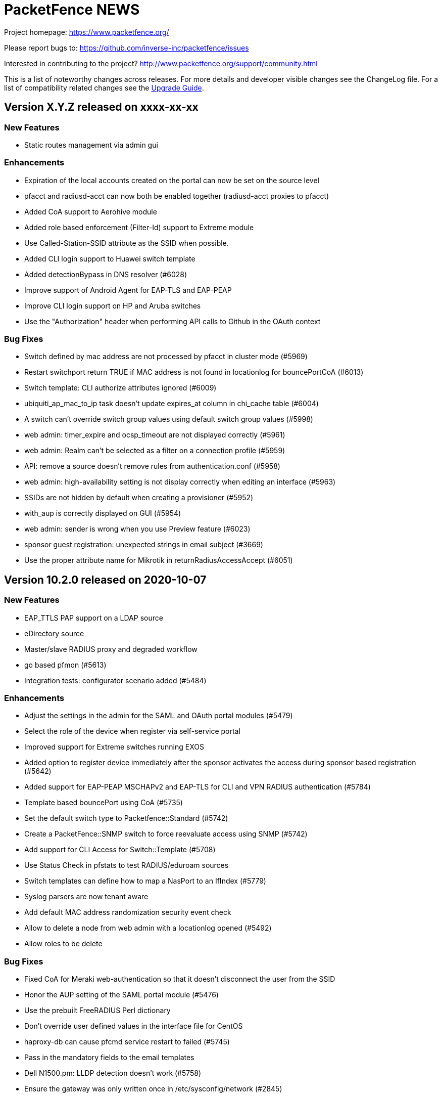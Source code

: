 = PacketFence NEWS
:encoding: UTF-8
:lang: en
:doctype: book

////

    This file is part of the PacketFence project.

    See PacketFence_Network_Devices_Configuration_Guide-docinfo.xml for 
    authors, copyright and license information.

////


Project homepage: https://www.packetfence.org/

Please report bugs to: https://github.com/inverse-inc/packetfence/issues

Interested in contributing to the project? http://www.packetfence.org/support/community.html

This is a list of noteworthy changes across releases.
For more details and developer visible changes see the ChangeLog file.
For a list of compatibility related changes see the <<PacketFence_Upgrade_Guide.asciidoc#,Upgrade Guide>>.

== Version X.Y.Z released on xxxx-xx-xx

=== New Features

* Static routes management via admin gui

=== Enhancements

* Expiration of the local accounts created on the portal can now be set on the source level
* pfacct and radiusd-acct can now both be enabled together (radiusd-acct proxies to pfacct)
* Added CoA support to Aerohive module
* Added role based enforcement (Filter-Id) support to Extreme module
* Use Called-Station-SSID attribute as the SSID when possible.
* Added CLI login support to Huawei switch template
* Added detectionBypass in DNS resolver (#6028)
* Improve support of Android Agent for EAP-TLS and EAP-PEAP
* Improve CLI login support on HP and Aruba switches
* Use the "Authorization" header when performing API calls to Github in the OAuth context

=== Bug Fixes

* Switch defined by mac address are not processed by pfacct in cluster mode (#5969)
* Restart switchport return TRUE if MAC address is not found in locationlog for bouncePortCoA (#6013)
* Switch template: CLI authorize attributes ignored (#6009)
* ubiquiti_ap_mac_to_ip task doesn't update expires_at column in chi_cache table (#6004)
* A switch can't override switch group values using default switch group values (#5998)
* web admin: timer_expire and ocsp_timeout are not displayed correctly (#5961)
* web admin: Realm can't be selected as a filter on a connection profile (#5959)
* API: remove a source doesn't remove rules from authentication.conf (#5958)
* web admin: high-availability setting is not display correctly when editing an interface (#5963)
* SSIDs are not hidden by default when creating a provisioner (#5952)
* with_aup is correctly displayed on GUI (#5954)
* web admin: sender is wrong when you use Preview feature (#6023)
* sponsor guest registration: unexpected strings in email subject (#3669)
* Use the proper attribute name for Mikrotik in returnRadiusAccessAccept (#6051)

== Version 10.2.0 released on 2020-10-07

=== New Features

* EAP_TTLS PAP support on a LDAP source
* eDirectory source
* Master/slave RADIUS proxy and degraded workflow
* go based pfmon (#5613)
* Integration tests: configurator scenario added (#5484)

=== Enhancements

* Adjust the settings in the admin for the SAML and OAuth portal modules (#5479)
* Select the role of the device when register via self-service portal
* Improved support for Extreme switches running EXOS
* Added option to register device immediately after the sponsor activates the access during sponsor based registration (#5642)
* Added support for EAP-PEAP MSCHAPv2 and EAP-TLS for CLI and VPN RADIUS authentication (#5784)
* Template based bouncePort using CoA (#5735)
* Set the default switch type to Packetfence::Standard (#5742)
* Create a PacketFence::SNMP switch to force reevaluate access using SNMP (#5742)
* Add support for CLI Access for Switch::Template (#5708)
* Use Status Check in pfstats to test RADIUS/eduroam sources
* Switch templates can define how to map a NasPort to an IfIndex (#5779)
* Syslog parsers are now tenant aware
* Add default MAC address randomization security event check
* Allow to delete a node from web admin with a locationlog opened (#5492)
* Allow roles to be delete

=== Bug Fixes

* Fixed CoA for Meraki web-authentication so that it doesn't disconnect the user from the SSID
* Honor the AUP setting of the SAML portal module (#5476)
* Use the prebuilt FreeRADIUS Perl dictionary
* Don't override user defined values in the interface file for CentOS
* haproxy-db can cause pfcmd service restart to failed (#5745)
* Pass in the mandatory fields to the email templates
* Dell N1500.pm: LLDP detection doesn't work (#5758)
* Ensure the gateway was only written once in /etc/sysconfig/network (#2845)
* Remove the ip address of a server in the dhcp reply when the server has been disabled (#5677)
* Allow to set multiples ca certificates
* Listen to all interfaces for RADIUS accounting (#5821)
* Searching by 'Source Switch Identifier' for a switch range doesn't work (#5792)
* Validity of the local accounts created on the portal is tied to the access duration of the user.

== Version 10.1.0 released on 2020-06-17

=== New Features

* Live log viewer from admin interface
* Fully tenant-aware admin interface
* Support for MS-CHAP authentication for CLI/VPN access
* New pfcertmanager service that generates certificate files from configuration

=== Enhancements

* EAP configuration template - add a way to define multiples EAP profiles in FreeRADIUS
* New action for AD/LDAP sources to set role when user is not found
* Provide an advanced LDAP condition to allow custom LDAP queries
* The captive portal can now feed HTTP client hints to the Fingerbank collector
* Added ability to enable/disable a network anomaly detection policy (#5403)
* Return the portal IP if the QNAME matches one of the portal FQDN for registered devices using inline enforcement
* Individual source rules can be disabled
* Support for Dell N1500 starting from 6.6.0.10
* CoA support for Ubiquiti Unifi AP
* Added a way to define the Unifi AP by IP or IP range
* Use the value of an LDAP attribute as a role
* Added the return of the LDAP/RADIUS attributes to use them in RADIUS filter
* The /api/v1/radius_attributes endpoint is now searchable
* Proxy the captive portal detection URL when the device is registered
* Choose which EAP profile to use based on the realm
* LDAP's basedn can be defined in the authentication sources rules
* New hooks for the RADIUS filter engine in eduroam virtual server
* Redefined "restart" in the service manager to allow "PartOf" in systemd scripts
* Set role from source authentication rule option (needs #5459)
* Flatten the RADIUS request for the authentication sources (attributes like radius_request.User-Name)
* RADIUS request attributes / username are part of the common attributes
* Support of multiples LDAP servers in FreeRADIUS ldap_packetfence configuration file
* Copy outer User-Name attribute in PacketFence-Outer-User attribute to be able to use it in the authentication rules
* Copy the LDAP-UserDN attribute in PacketFence-UserDN attribute to be able to use it in the authentication rules
* Added a way to extend the LDAP filter for searchattributes configuration
* Documentation for EAP profile selection
* Documentation for regex realm
* Documentation for new action/condition in LDAP authentication
* Moved the VLAN filters example as default disabled VLAN filter
* Use PUT for node reevaluate_access to fix issue with admin_role actions mapping
* OpenID pid mapping is now configurable
* Can map OpenID attributes to a person attributes
* Allow to create authentication rules based on OpenID attributes

=== Bug Fixes

* Fixes Fortinet Fortigate returnAuthorizeVPN function (#5409)
* Barracuda NG firewall SSO SSH fails (#4828)
* Impossible to set multiple access level in administration rule (#5440)
* Fixed pf-maint.pl when its running behind a proxy (#3425 )
* Fix vendor attributes not being sent from Switch Template (#5453)
* Fixed issue authorizing a user in web-auth on Unifi when the node has its date set to '0000-00-00 00:00:00'

== Version 10.0.0 released on 2020-04-16

=== New Features

* Added support for network anomaly detection through Fingerbank
* New, fully integrated PacketFence PKI service
* New service (`pfacct`) to track bandwidth usage using RADIUS accounting and NetFlow traffic (inline setups only)
* New service for automatic clustering issue resolution
* New GUI for all filtering engines and switch templates
* New API and Vue.js based step-by-step configurator
* Added VMware Airwatch support

=== Enhancements

* Added support to run integration tests using Cumulus Linux and libvirt
* Added the ability to autoregister and assign a role to a device authorized in a provisioner
* Added the ability to control whether or not a provisioner should be enforcing (i.e. ensuring all devices matching it are authorized with it)
* Added the ability to sync the PID of devices authorized in a provisioner (only for Airwatch and JAMF)
* Add single sign-on support for Cisco ISE-PIC
* Support for MySQL as DHCP pool backend and provide active/active DHCP support
* Support Aruba switches using Aruba OS 16.10
* Added a new Meru controller module that supports RADIUS RFC3576 (RADIUS Disconnect)
* CLI login to Juniper switches
* Allow to configure VOIP RADIUS attributes in switch templates
* All configuration files have a copyright without year to avoid useless rpmnew or dpkg-dist files each yearly upgrade
* Improved Unifi deauthentication using HTTP
* Set TTL to 5 seconds when the host match with a captive portal detection host
* Enable tracking configuration service by default
* Better captive portal detection for Samsung devices
* Faster captive portal detection for Apple devices
* Routes are now managed by the keepalived service
* Parking security event can now be triggered without limitation
* Added a way to change the SQL table used by pfconfig
* Showing the configurator is now configurable (#5121)
* Node deletion in consistent between the the API and pf::node::node_delete (#5088)
* Allow VLAN number greater than 1023 for floating devices
* Improved captive-portal health checks in monit (#5185)
* Added RADIUS disconnect for wired port on Aruba AP (#5016)
* Switch templates can now use SNMP up/down to perform access reevaluation (#5197)
* HAProxy now serves the admin gui, httpd.admin disabled by default
* Reports are now tenant-aware
* Security events can be triggered when running node maintenance task (#4948)
* Added parameter to prevent external portal requests from updating the ip4log (#5336)
* Added new WMI examples

=== Bug Fixes

* Fixed logic to move MAC address to another port (Avaya)
* Fix serialization of the switch when calling ReAssignVlan/desAssociate
* Prevent double restart when setting the port admin status of an EX2300 Juniper switch
* Sponsor field is missing on sponsored users when using forced sponsor (#5171)
* Some DHCP info triggers use outdated Fingerbank data (#5106)
* Issue with the timezone in the admin not being honored on the system (#5205)
* Issue with Chrome not showing the portal on self signed certificates (#5233)
* Issue with RADIUS CLI access and ldap authentication source where the cache is enabled (#5018)
* Distribute pfsnmp trap jobs between queues based off switch id (#5004)
* Deleting a portal profile doesn't cleanup its templates (#793)
* pfacct doesn't report metrics to dashboard (#5267)

== Version 9.3.0 released on 2020-01-13

=== New Features

* Only have a single active locationlog entry in the locationlog

=== Enhancements

* Don't try to do firewall SSO if the service is disabled
* Massively improved web admin performance

=== Bug Fixes

* Fix `pfstats` for LDAPS and StartTLS
* Allow to run any script from a security event without a modification of sudoers file
* Fix machine auth failed on eduroam virtual server
* Fix allow external RADIUS accounting from eduroam server (they use it to detect if a server is alive)
* Fix eduroam load-balancing issue on local realm
* Adjust backup-and-maintenance.sh for locationlog_history table (#5076)

== Version 9.2.0 released on 2019-11-26

=== New Features

* Allow to force the access duration when using device registration
* Migrate to go mod for Golang binaries (#4832 and #4841)
* Ready-to-use Docker images for PacketFence builds (#4841)
* Added audit log for API and new admin interface
* Added configuration based switch modules
* Support for remote layer 3 clusters in read-only mode
* Internal security event to trigger on managed network only or production network only

=== Enhancements

* Network visualization now supports custom sorting, min/max graph sizing, variable real-time network live-view, and infinite depth of switch-group inheritance.
* Speedup the dal generation (#4824)
* Enhance Juniper EX2300 to allow a port bounce to be done via RADIUS CoA

=== Bug Fixes

* fixes #4737 (SNMP trap stuck in the queue)
* MySQL schema upgrade statements should be re-runnable. (#4892)
* Return the authentication sources where the default realm has been associated if the realm used by the connection contain a realm that is not defined in the configuration.

== Version 9.1.0 released on 2019-09-17

=== New Features

* Network visualization
* Microsoft Intune and ServiceNow support
* Family Zone, LightSpeedRocket and SmoothWall firewall SSO support
* New way to forward Eduroam local realm to a specific RADIUS server
* New DNS auditing log module

=== Enhancements

* Adjust Fingerbank device class lookup ordering for added precision of the device class
* Track configuration changes in local git repository
* Randomize KeyBalanced to randomize the load-balancing in FreeRADIUS Proxy.
* Support for SentinelOne's new API version (v2.0)
* Firewall SSO is now performed centrally on the management node of a cluster
* Added DHCP pool algorithm (random/oldest IP)
* Improved support for Juniper switches running Junos 15 and above
* Allow to configure the API token timeout
* Moved vlan_pool_technique configuration parameter to the connection profile
* Added the RADIUS' targeted IP address in the RADIUS audit log (help in cluster mode)
* pfperl-api port number changed to 22224
* Autoreg for mac-auth with an authorize source
* Parking portal has been moved in the haproxy and httpd.dispatcher services and deprecates the dedicated httpd.parking service
* Inline access to the documentation from the Web admin interface

=== Bug Fixes

* pfstats queries /api/v1/dhcp/stats are taking a lot of time (#4096)
* Duplicate reservations in the DHCP pool caused by a big registration/inline network and pfstats call
* LinkedIn social login integration due to deprecated API calls from LinkedIn
* Fixed the logic of "Use the RADIUS username instead of the TLS certificate common name when performing machine authentication"

== Version 9.0.1 released on 2019-05-24

=== Enhancements

* Improved display of RADIUS audit log from RADIUS tab (#4473)
* Add '-copy' to the ID when cloning a configuration resource (#4468)
* Better visual distinction when the database is in read-only mode (#4464)
* Domain join is prompted after creating a domain (#4544)
* Added current hostname to help page

=== Bug Fixes

* Fixed Aruba Instant access switch module compilation error
* Fixed violations to security events upgrade script to use the .rpmsave file during the upgrade
* Fixed user visualization when the username contains a '/' or '\' (#4531 and #4570)
* Fixed missing 'Signing' tab in mobileconfig provisioner configuration section (#4533)
* Fixed missing 'Compliance' tab in OPSWAT provisioner configuration section
* Fixed issue when defining multiple DNS servers in inline
* Fixed issue where not all security events are visible when triggering a security event on a node (#4550)
* Fixed issue with multi-cluster configuration generation
* Fixed issue with WMI scan engine rules failing to be saved (#4559)

== Version 9.0.0 released on 2019-05-15

=== New Features

* New web interface based on Vue.js and Bootstrap 4
* Let's Encrypt SSL certificates support for captive portal and RADIUS
* Cisco ASA VPN support with the captive portal
* Fortinet VPN support
* DHCP Filter to reply custom attributes in the OFFER and/or ACK (deprecate old DHCP Filter)
* Add 802.1X and CoA support for Fortinet FortiSwitch
* Add module to support PICOS white box switches
* Support for Aerohive access point with switch port
* Support for Aruba Instant Access switch module
* Debian 9 (Stretch) support

=== Enhancements

* Now including timeout when authorizing a web-auth user on an Ubiquiti UniFi controller
* Now providing defaults for the Apache filters
* Allow to configure the RADIUS attributes and their lookup order for extracting the username
* conf/stats.conf has a default file now
* VoIP configuration parameter in node_cleanup task to bypass VoIP devices
* Adding/removing passthroughs doesn't require to restart pfdns anymore (#3127)
* Added support for RADIUS disconnect on Ruckus SmartZone
* Disable Microsoft Active Directory join operating system check option
* Disable DNS lookup in MariaDB configuration
* Enable performance_schema if needed
* Display local account in the captive portal during registration if applicable (#3615)
* Exception for portal detecion URL in pfdns
* Added support for Ruckus roles
* sms_carrier 'id' column is now auto-increment (#1270/PR#3684)
* Better logging for haproxy-portal that allows to identify missing passthroughs
* Allow to skip management node in portal load-balancing when running in a cluster
* DHCP and DNS services can be enabled on a specific interface
* VoIP support for Dell switches

=== Bug Fixes

* Fixed the systemd logic in pfdhcp
* Fixed winbindd respawning extremely fast when failing to start
* Fixed winbindd processes not being killed on latest version of Samba
* Allow disabling processing of IPv6 packets in the pfdhcplistener
* fixed untainted variable (#3920)
* fixed on-registration scanning (#3963)
* Set the realm in the RADIUS request when doing machine authentication
* Keep connections to the unified API alive
* Fixed the documentation and the form for the Juniper SRX firewall

== Version 8.3.0 released on 2019-01-09

=== New Features

* Added support for Juniper EX2300 (JUNOS 18.2) switches
* Clickatell authentication source support
* Added a random algorithm for VLAN pooling
* Added the ability to reserve IP addresses in pfdhcp
* Added a way to trigger a violation when device profiling detects a change in the device class
* New SSL Inspection portal module
* RADIUS proxy integration from web admin interface
* RADIUS filtering support for pre_proxy/post_proxy/preacct/accounting/authorize phases
* Updated the Windows provisioning agent to the new Golang based version

=== Enhancements

* Redis now only listens on localhost (#3729)
* Deprecate usage of roaring bitmap for the DHCP IP pool (#3779)
* Email and SponsorEmail sources can have banned and allowed email domains (#3807)
* Improved startup time of pfdhcp
* Removed OPSWAT Metadefender Cloud support
* Chose password hashing algorithm when creating a local user from a source
* Define the length of the password to generate when creating a local user from a source
* New "dummy" source just to compute the rules

=== Bug Fixes

* Logs permissions and configuration for Debian (#3780)
* Fixed missing cache directory for NTLM auth cache (#3788)
* Fixed working directory of NTLM auth cache sync script (#3777)
* Handled multiple LDAP hosts properly in NTLM auth cache (#3776)
* Issue with the DHCP server that gives sometimes a duplicate IP address
* Adjusted CentOS and RHEL dependencies
* Fixed MAC filtered lookups that were cached in pfdns (#3785)
* Fixed the OpenVAS integration to work with OpenVAS Manager 7.0 (OpenVAS 9)
* Fixed encoding of files created in the administration interface (force them to UTF-8)

== Version 8.2.1 released on 2018-12-05

=== Enhancements

* Allow for SMS PIN codes to be reused (#3436)

=== Bug Fixes

* Adjusted ports for Active Directory passthroughs (#3769)
* Improved performance of nodes tab in the admin interface (#3721)
* Fixed Google Project Fi missing from the official schema
* Various fixes for broken NTLM cache job
* Fixed issues with realms after a restart of pfconfig (#3797)
* Fixed issue with pfdhcp leaking file descriptors
* Fixed issue with captive portal requesting an artifact from the SAML server
* Fixed duplicate IP addresses given by pfdhcp
* Added new expected parameter for the redirect URL when performing web-auth with a Cisco WLC
* Fixed SEPM provisioner token refresh

== Version 8.2.0 released on 2018-11-07

=== New Features

* Added support for clusters with servers located in multiple layer 3 networks (PR #3656)
* Permit incoming Eduroam TLRS RADIUS requests (PR #3399)
* pfconfig is tenant aware (PR #3385)
* Realm are tenant scoped (PR #3385)
* Added Mojo web authentication support (PR #3604)
* New authentication source Password of the Day (PR #3285)
* Added SMTP test function in Alerting (PR #3642)
* Juniper SRX Firewall SSO module (PR #2842)

=== Enhancements

* Now support CoA on Meraki switches
* jsonrpc requests send the current tenant_id (#3271)
* Take the tenant id in consideration in the queue (#3269)
* Performed various improvements to the maintenance script (PR #3445)
* Increased maximum node bandwidth balance from 4 GB to 18.4467441 XB (exabytes) (#3477) (PR #3493)
* Improve connection profile's advanced filter
* Use MySQL as backend for pfdhcp options (deprecates etcd) (PR #3484)
* Reorder iptables rules (PR #3463)
* Better error handling for pfdetect.conf (PR #3607)
* HAProxy stats files are now located in var/run/ with explicit filenames (PR #3645)
* pfdns now uses the PacketFence standard Golang logging library (PR #3638)
* Added VOIP and Downloadable ACLs support to Aruba 5400 switch module (PR #3372)
* Switch filters can now be used to override the switch module that is instantiated during a RADIUS connection (PR #3583)
* WIRED_MAC_AUTH and Ethernet-NoEAP merged (#3069) (PR #3261)

=== Bug Fixes

* Backslash in usernames in Reports section is shown as "=5C" (#3508) (PR #3510)
* Multiple bug fixes to the pfdhcp service (PR #3571)
* Domain join log entries contain clear-text credentials (#3448)
* Fixed false positive dhcp rogue detection (PR #3514)
* Sponsor Email subject and body are i18n in the same language (#3670)
* pfstats hammers pfdhcp and the API frontend with requests (#3634)
* Can't download SAML metadata in the admin (#3720)

== Version 8.1.0 released on 2018-07-09

=== New Features

* Added support for dynamic PSK (Cisco IPSK) for the Cisco WLC and hostapd (PR #3244)
* Added Ubiquiti Unifi web authentication and 802.1X support
* Added support for Cambium AP module for 802.1X, MAC and web authentication (PR #3282)
* Change root portal module on failure/success
* Save already entered field on the portal (chain auth)
* Custom message for SMS registration
* Expire SMS pin code
* Define the length of the pin code
* Enable or disable sponsor authentication when he validates access (PR #2995) 
* Rewrite of the pfdetect service in Golang (PR #3260)
* Added support for OpenWRT/LEDE 17.01.4 (PR #3008)

=== Enhancements

* Allow connection profiles to be enabled/disabled (PR #3175)
* Add new portal module action that wraps the default actions a module would normally execute (fixes #3231)
* Improved startup time of PacketFence (PR #3213)
* Fix local/reject realm for eduroam in standalone configuration (PR #3264)
* Allow subsecond timeouts for LDAP connections
* Allow randomization of the search order for a list of LDAP servers
* IP exclusion is now possible in the DHCP server
* Allow max node per role when doing autoregistration
* Moved unregister on accounting stop parameter on the connection profile
* VLAN filters can be set to ${node_info.category} and it will return the current category of the device
* The database load-balancer now listens on the cluster management IP address
* Allow to update switches while importing them via CSV

=== Bug Fixes

* Netdata never ending restarts after a reboot (#3287)
* Systemd PID file causes issues when there is a stale PID file (#3291)
* Fixes when a LDAP authentication source contains multiple IP addresses (#3234)
* Added missing DHCP Statistics for routed networks on the dashboard (#3128)

== Version 8.0.1 released on 2018-05-09

=== Enhancements

* Update the computername (hostname) of a node using the Fingerbank Collector data
* Detect uplinks based on CDP flag instead of a string
* Put etcd in its own directory

=== Bug Fixes

* Fixed issue with device profiling not being performed when an endpoint connects for the first time
* Fixed missing timeout when performing RADIUS SSO (FortiGate, CheckPoint, WatchGuard)
* Fixed issue with API frontend when initially configuring the webservices username and password
* packetfence-haproxy-portal and packetfence-tc systemd service in a wrong target
* Custom routing with inline enforcement fails silently (#3215)
* Nessus 6 scanner
* haproxy-db only listens on IPv6 interface (Debian) (#3208)
* Fixed packetfence-local-auth
* Fixed DNS passthrough for normal domains (was considered as a wildcard)
* Winbind fails to start because of a permission issues on /var/run/samba/winbindd in the chroots
* Update from 7.4 to 8.0 audit log file not there (#3216)
* Fixed unreg on RADIUS accounting stop (#3220)
* Allow nodes without roles to be modified when restricting allowed role (#3217)
* Fixed speed issues with node search in the admin
* Fixed missing timeout for RADIUS sources tests in pfstats

== Version 8.0.0 released on 2018-04-26

=== New Features

* Replaced the ISC DHCP server with a new Golang-based DHCP server (PR #2911)
* Now supporting inline enforcement in active/active clusters (PR #2911)
* Replaced pfdns with a new Golang-based DNS server (PR #2911)
* Allow an inline network to be split by the roles in PacketFence allowing to put specific devices in a distinct broadcast network (PR #2911)
* DNS routing (PR #2911)
* Dashboard metrics are now based on Netdata (PR #2935)
* Traffic shaping support for inline enforcement (PR #2803)
* Added a configuration parameter to allow to unregister a device on an accounting stop (PR #2685)
* Added CLI support on Aruba 5400 switches (PR #2965)
* Username stripping (removing the realm) is now configurable via the realms instead of the sources
* PacketFence integration with JAMF API for Apple computers and mobile devices management (PR #2797)
* Added an HTTP JSON API

=== Enhancements

* Distribute pfdhcplistener tasks among cluster members (PR #2887) (#2858)
* Removed pfsetvlan
* Now allowing to use the RADIUS accounting cache when in cluster mode

=== Bug Fixes

* Guest Portal validate_phone_number check not work (#2783)
* A management user can override an account that was not created by him (#2883)

== Version 7.4.0 released on 2018-01-25

=== New Features

* New database access layer (DAL) for upcoming multi-tenancy support
* New portal module to permanently set roles (PR #2490)
* Added portal module for selecting a role for the device being registered on the portal (PR #2471)
* Added support for Allied Telesis GS950 switches (PR #1866)
* Added ability to update the firewall SSO on RADIUS accounting packets (PR #2662)
* Added a way to define a VLAN by role as a VLAN pool using a VLAN range (PR #2675)

=== Enhancements

* Added cloning capability in connection profiles (PR #2814) (#2809)
* Read and write timeouts for LDAP connections can now be set (#2613) (PR #2614)
* Keepalived can be configured to detect its peers via unicast instead of multicast (PR #2794)
* Suggest violation identifier when adding a new violation (#2804) (PR #2807)
* Create a priority queue
* Move ReAssignVlan and desAssociate API calls to the priority queue
* Added connection profile SSID filter suggestions based on all the previous SSIDs that have been seen in the locationlog (#2758) (PR #2771)
* Added a description to the switches in the nodes side navigation (#2791) (PR #2795)
* Improved configuration of the captive portal timer bar (via the captive_portal section of pf.conf) (#383) (PR #2762)
* (AD Powershell scripts) Enforce use of TLS in the powershell scripts which is required with the last versions of PacketFence (PR #2788)
* (AD Powershell scripts) Cycle through all the possible Active Directory usernames formats in PacketFence (PR #2788)
* Removed old authentication code sources (#2610)
* Added rule description in listing (#2619)
* Improved documentation (PR #2774) (#2773)
* Set a timeout for database queries for the admin to avoid long running queries slowing the system (#2630) (PR #2659)
* Documentation improvement about MySQL advanced parameters (#266)
* Enhanced localization support in violation module (PR #2759)
* Improved the haproxy HTTP process monitoring
* Improved cluster maintenance script to perform necessary system changes to have the node in maintenance

=== Bug Fixes

* Moved add and delete buttons to the left to avoid the being cutoff (#2678)
* Fixed "Admin: Multiple 'Device Type' options in Nodes tab" (#2789) (PR #2793)
* Configurator: when using a different database name, the fingerbank.conf MySQL section is not updated (#2665) (PR #2787) 
* rlm_perl modules are now using syslog instead writing directly to the file (PR #2609)
* Prevent a valid PID from being overwritten at the end of the portal registration if the new PID is default (#2825)
* Auth log is not set to completed after email registration (#2648) (PR #2649)
* Fixed redirects when previewing profiles that use OAuth source (#2882) (PR #2908)

== Version 7.3.0 released on 2017-09-25

=== New Features

* Added a RADIUS only mode to PacketFence.
* Add a cluster wide view of pfqueue statistics (#2195) (PR #2573)
* Added the possibility of importing switches from a CSV file. (PR #2480)

=== Enhancements

* The GUI will now display the VLAN in the locationlog view
* The timezone is now a selectable item to prevent invalid input
* Updated ACE text editor to version 1.2.8
* Search forms for nodes and users can now be reset (PR #2555)
* Configuration files can now be saved in readonly mode except violation, switches, role (#2464) (PR #2566)
* Extended descriptions are now supported in the custom reports
* Mail can now be sent using SSL and StartTLS (PR #2446)
* Self signed certificate errors for nessus 6 can now be ignored (PR #2568)
* Violations can now be triggered by nessus 6 scanner (PR #2568)
* The device registration page now supports connection profiles like any other portal
* The username sent in firewall SSO now supports a configurable format (PR #2499)
* PacketFence will now monitor TLS certificates expiration and alert if they are expired (PR #2444)
* LDAP source caching is now caching the rule match rather that the whole source match (PR #2560)
* The admin GUI startup time has been decreased (#2545)
* New and improved documentation for Debian clustering
* Show DHCP Option82 data in the node view (#2396)
* Custom reports columns representing a node or a user can now be configured to be clickable for details on the object in question (#PR 2508)
* New Fortigate 50E 802.1x support
* The computer authentication username can now be normalized when using EAP-TLS (PR #2414)
* Added a task count jitter to reduce the chance that pfqueue workers exit at the same time
* Experimental support for Content Security Policy (CSP) has been added, but is disabled by default (PR #2336)
* A violation can now redirect to a URL specified in a template (PR #2400)
* Changed the path of mariadb error log file (PR #2652)

=== Bug Fixes

* The syslog parser has moved from Compliance to Integration in the GUI (#2467)
* pfsso now logs in packetfence.log (#2553) (PR #2557)
* httpd.dispatcher now logs in httpd.dispatcher.log (PR #2557)
* Fixed incorrect inline sub type detection
* Fixed ipset update with the incorrect ip address 
* Fixed missing confirm prompt when restarting all services via the admin interface (#2365) (PR #2571)
* Fixed violation definition sync when removing a violation from the config
* Fixed incorrect Connection-Type when using EAP-TTLS (#2582)
* Fixed VOIP logic to reduce the chance of duplicate locationlog entries (#2527)
* Fixed SNMP connection issues on Extricom controllers
* Fixes segfaults when logging in the multithread environments (#2603)
* reuseDot1x: Changed the way authentication sources are matched with realms regarding a security concern(#2536)
* Trust the wsrep_ready flag of MariaDB Galera cluster for read only detection as putting the DB in read-only can result in occasional de-synchronization between members. (#2593) (PR #2594)
* Run the configreload as the pf user when done through pfcmd (PR #2510)
* Run the 6.0+ upgrade scripts as the pf user to prevent permissions issues after running them (PR #2509)
* Fixed incorrect NULL realm use when authenticating to the admin GUI (#2529)
* Enforced use of the system time instead of browser time when using preset time values (#2559)
* Logging into the status page when reuse dot1x is enabled is no longer broken (#2542) (PR #2598)

== Version 7.2.0 released on 2017-07-10

=== New Features

* Added support for authenticating users through OpenID Connect (PR #2394)
* Added passthroughs for devices in violation state (isolation network) (PR #2328)
* Added ability to report a device lost or stolen in self-service portal (PR #2337)
* Added ability to change a local account password in self-service portal (PR #2337)
* Improved overall user experience of self-service portal (PR #2337)

=== Enhancements

* Use the attributes returned by a radius use source as attributes to compute the rules (PR #2369)
* Most services now support systemd sd_notify notifications.
* The GUI will now only display readonly actions in readonly mode (PR #2384)
* Journald total file size is now capped at 1Gb (PR #2389)
* The GUI will now allow sources to be cloned (PR #2395)
* The GUI now visually splits Administration and Authentication rules when viewing sources (PR #2395)
* The GUI now has the ability to run "fixpermissions" from the web admin GUI (PR #2398)
* haproxy captive portal rate-limiting is now configurable (PR #2422)
* winbindd will now use the regular samba mechanisms to locate and select DCs (PR #2410)
* New pfcmd command pfcmd pfqueue clear_expired_counters to clear the expired task counters (PR #2433)
* Allow to disable the captive portal haproxy abuse access lists (#2418)

=== Bug Fixes

* Added a cleanup of the number in the SMS source (#1966)
* TLS certificates and keys will no longer be overwritten (#2366)
* Limit the amount of tasks a worker processes to avoid memory from growing
* Fixed a case where the REJECT role isn't honored in inline and some web-auth (#2383)
* Sponsor authentication CC address is now BCC to help preserve privacy (#2267)
* Use plain HTTP for network access detection page (#2393)
* Fixed an issue where DHCP broadcast were treated more than once in clustered mode (PR #2413) (#2408)
* Fixed incorrect user login remaining count display (#2450)
* Fixed a case where pfqueue counters show a count of 0 although queue is full (#2420)
* node_discovered is no longer triggered when node hasn't been created in DB (#2436)
* Detect date was not being populated when nodes were discovered via radius (#2424)
* Fixed leftover httpd processes when restarting (#2439)
* Mariadb binary logs files are now properly rotated (#2440)
* Fixed scss settings and colors being wiped on each upgrade (#2317)
* pfdns: catch all the dns traffic in the registration network (#2381)

== Version 7.1.0 released on 2017-06-01

=== New Features

 * Added support for web authentication (external captive-portal) on Ubiquiti Unifi Controller
 * New Firewall/SSO (JSON-RPC) for communicating with custom firewalls (PR #2320)
 * VoIP detection: LLDP lookup enhancement (#2227) (PR #2316)

=== Enhancements

 * Add a button to access status from device registration and the other way around(PR #2259)
 * Added the ability to specify multiple DNS server(s) for domain join configuration (PR #2223)
 * Allow to force a predefined sponsor during sponsor authentication (PR #2150)
 * Updated pfdns default filters (PR #2165)
 * Added brands icons to authentication source (i.e Twitter, PayPal etc ..) in the administration interface (PR #2287)
 * Allow pfqueue workers to perform work across multiple queues (PR #2260)
 * Added a way to set time and bandwidth balance in action rule (requires accounting to work) (PR #1936)
 * Don't display the mobileprovider field when doing SMS authentication with only one carrier enabled (PR #2322)
 * Added new reports in the administration interface (PR #2313)
 * Apache based services now support systemd sd_notify (PR #2351)

=== Bug Fixes

 * Dashboard metrics are now fetched over https (#2272)
 * Renamed Ubiquity to Ubiquiti (PR #2293)
 * Set up variable GOPATH correctly while setting up developer environment for go (PR #2319)
 * Fix too large scoping of authentication sources (#2338)
 * Prevent usage of a 'Null' source in the device registration page (#1784)
 * Fixes duplicate nodes displaying when there are multiple locationlog entries (#1848)
 * Fixed an issue with the Instagram OAuth2 source, where the scope has been modified on the API
 * Fixed and issue where the logging configuration was ignored for httpd.aaaa and httpd.webservices (#2350)
 * Displaying of roles for device registration is now working (#3226)

== Version 7.0.2 released on 2017-05-19

=== Bug Fixes

 * Fixed issue with ip4log cleanup job when rotation was enabled (#2358 and #2359)
 * Adjusted default ip4log retention to match what was in PacketFence version 7 and below
 * Make REJECT role have precedence over bypass role and VLAN
 * Make VLAN filters have precedence over bypass role and VLAN
 * Fix useless sessions being created in web-auth in the dispatcher (#2352)
 * Load liblasso during runtime in order to prevent a segfault of Apache on Debian 8.8 (#2342)
 * Fix syntax error in the guest_sponsor_preregistration email template
 * Fix previewing email templates in the admin

== Version 7.0.1 released on 2017-05-19

=== Bug Fixes

 * Fixed incorrect locationlog entry when performing RADIUS CoA (#2222)
 * Twilio: "To" phone number is being stripped of any "+" sign (#2296)
 * Fixed radiusd load-balancer failing to start in cluster with eduroam (#2303)
 * Fix authentication sources ordering issue for portal modules when using the administration interface (#2323)
 * Fix innobackup tmp directory when used with Galera cluster
 * Fix width of auth sources conditions fields (#2312)
 * Fixed admin login when only allowed to see auditing section
 * Fixed locationlog entries for VOIP devices when no voice VLAN is defined (#2314) 
 * Fixed authentication sources cache in connection profile (#2309) 
 * Fixed loose matching of host in haproxy dispatcher (#2299) 
 * Fixed lost MySQL handle errors in pfconfig
 * Handle sources activation host in haproxy dispatcher (#2266)
 * Fixed incorrect handling of unregistration year 
 * Fixed incorrect LDAP error when user not found
 * Fixed file cloning in connection profile
 * Fixed display of roles in admin GUI
 * Fixed unregistration date handling when it is over 2038 (#2269)
 * Fixed logging errors for undefined values
 * Fixed queues blocking when forking
 * Fixed pagination in GUI node search
 * Fixed OS type display in status page
 * Fixed URL for connection profile preview

== Version 7.0.0 released on 2017-04-19

=== New Features

 * Added provisioning support for SentinelOne (PR#1294)
 * Added MariaDB Galera cluster support (PR#2002/PR#2023/PR#2039/PR#2040/PR#2041/PR#2043/PR#2044/PR#2070/PR#2076/PR#2079/PR#2080/PR#2082/PR#2090)
 * All services are now handled by systemd (PR#2010)
 * IPv6 network stack in PacketFence (PR#2024)
 * New Golang-based HTTP dispatcher (#1301/PR#2029/PR#2067)
 * New Golang-based pfsso service to handle the firewall SSO requests (#1144/PR#2037/PR#2062)
 * Revamped the Web administration interface (PR#2108)

=== Enhancements

 * SNMP traps are now handled in pfqueue (PR#1656)
 * Added the ability to grant CLI write access for Extreme Networks switches (PR#1699)
 * Added a distributed cache for the accounting information to safely disable the SQL accounting records in active/active clusters (PR#1715)
 * Reduced the number of ipset calls when adding ports for Active Directory (PR#1886)
 * pfmon tasks have their own configuration file (PR#1918)
 * new command "pfcmd pfmon" - for running pfmon tasks via pfcmd (PR#1918)
 * CentOS repositories (packetfence and packetfence-devel) packages are now signed (PR#1946)
 * Added way to unregister devices that were inactive for a certain amount of time (maintenance.node_unreg_window) (PR#1948)
 * Added a new last_seen column to nodes table to track their last activity (Authentication, HTTP portal, DHCP) (PR#1948)
 * Delete nodes based on the new last_seen column instead of looking at the last DHCP packet (PR#1948)
 * iplog: Floored lease time for "tolerance" (#1965/PR#1968)
 * Can now restart the switchport where a node is connected from the administration interface (PR#2006)
 * Added interface description to location entries (PR#2007)
 * New pffilter filtering engine (PR#2032)
 * Ability to manage multiple "active" endpoints behind a single switchport (PR#2034)
 * pfdhcplistner now runs as a master-worker style service (PR#2036)
 * Added a winbindd wrapper for the PacketFence managed winbindd processes (#2065/PR#2038/PR#2069)
 * Added a caddy middleware for rate limiting the concurrent connections (PR#2055)
 * Updated the Ruckus SmartZone module to use the most recent webauth technique available (PR#2059/PR#2088)
 * Added vsys support for PaloAlto firewall SSO modules (PR#2061)
 * Portal Profile has been renamed to Connection Profile (PR#2066)
 * Moved common flows / process of DHCP processors in base class (PR#2086)
 * Removed PacketFence-Authorization-Status attribute from the RADIUS replies to prevent RADIUS replies from being discarded due to an unknown attribute (#2085/PR#2087)
 * Added option to fetch users one by one in the NTLM cache instead of all together (PR#2093)
 * New parallel testing infrastructure (PR#2094)
 * Roles are now stored in a configuration file for easier backup and management (PR#2097)
 * Tightened up HAproxy's SSL termination security (#893/#410/#411/#412)
 * Tightened up Apache's encryption security by requiring TLS v1.2 support only and restricted cipher suites (#893/#410/#411/#412)
 * Clickjacking attack prevention enforcement for recent browsers (PR#2111)
 * Cross-site scripting (XSS) filtering is now requested from your browser (PR#2114)
 * Dell N2000 series support (#675/PR#2115)
 * All logging is now done through syslog (PR#2124)
 * IP forwarding is now activated by default per PacketFence package installation (#2145/PR#2146/PR#2148/PR#2149)
 * Added more fine grain stats for the captive portal (#1962/PR#2173)
 * Many documentation improvements (PR#2136/PR#2214)

=== Bug Fixes

 * Fixed addition of an UDP SRV record port as a TCP port (PR#1886)
 * Restored pf::api compatibility to Sourcefire module (#2048/PR#2019)
 * Avoid opening a double entry with wrong accounting values (PR#2113)
 * Added the ability to "format" the CN when using PKI (#2116/PR#2119)
 * pfdhcplistener doesn't work on a monitor interface (#1377)
 * pfqueue stats: Outstanding Task Counters isn't accurate (#1726)
 * pfdhcplistener: Segfaulting when keepalived transitions quickly from backup/master/backup (#1737)
 * pfdhcplistener takes a minute to die (#1791)
 * captive-portal: i18n labels for dynamic fields (#1911)

== Version 6.5.1 released on 2017-02-24

=== Bug Fixes

 * Fix incorrect node cleanup job handling.
 * Fix multiple firewall SSO not working when cached updates were enabled.
 * Removed usage of pf_memoize which could create a race condition when adding a node.
 * Fix incorrect locationlog informations because of a null role.
 * Fixed syntax error in generated Suricata rules
 * Fixed the Portal preview through the admin
 * Fixed issue extracting the SSID from the switch HP::Controller_MSM710

== Version 6.5.0 released on 2016-01-30

=== New Features

 * Twilio support as authentication source (PR#1951)
 * New Redis driven cache for NTLM (Active Directory) 802.1X authentications (PR#1885)
 * New Firewall SSO for WatchGuard (PR#1851)
 * Syslog based SSO support for Palo Alto firewalls (PR#1859)
 * Ubiquiti EdgeSwitch support (PR#1816)
 * New syslog receiver to update the iplog from Infoblox and ISC DHCP syslog lines (PR#1868)
 * Can now specify specific ports for passthroughs (#1078/PR#1926)

=== Enhancements

 * Added a RADIUS filter scope for VoIP devices (PR#1807)
 * Ability to customize the OU in which the machine account will be created (#1927)
 * Added new routes service to manage static routes (PR#1891)
 * Added an authentication source that prompts for the password of a predefined user (PR#1810)
 * Added Aruba webauth documentation (PR#1949)
 * Eduroam authentication sources can now match rule (PR#1940)
 * Maintenance patching can now use git in order to ignore files that shouldn't be patched via the maintenance script (#807/PR#1931)
 * Can now print multiple guest passes per page without the AUP in the administration interface (#1409/PR#1930)
 * Allow to whitelist unregistered devices from violations (#1278/PR#1929)
 * Changed password.valid_from default value to "0000-00-00 00:00:00" so its value is valid across the whole application (#1920/PR#1922)
 * Added Percona xtrabackup restore procedure documentation (#1646/PR#1919)
 * Added a way to track if files backups and database backup succeeded (PR#1904)
 * pfmon will not register and start a process for disabled task (PR#1899)
 * Added a way to define two different ports for disconnect and CoA (PR#1894)
 * Configurator database step now takes care of 'mysql_secure_installation' (PR#1878)
 * Improved clustering guide for MariaDB and systemd (PR#1875)
 * Added a portal module action to skip other actions (PR#1869)
 * Reduced p0f CPU usage (PR#1867)
 * Updated collectd in order to have new graphs (PR#1863)
 * Do not "match" a rule if "requested" action if not configured in it (#1858/PR#1861)
 * Improved monit checks accuracy (PR#1849)
 * Rate limited the DHCP listener processes to prevent specific devices from performing a denial of service on the DHCP listening processes (#1722/PR#1845)
 * Improved performance of radacct database table cleanup (PR#1839)
 * Email templates can now be specified on a per-portal basis (#1322/PR#1823)
 * Added CLI login support for HP Procurve switches (#1710)
 * Added support for Ruckus SmartZone using web auth enforcement
 * Revamped default colours of the captive portal to a more neutral/grayish theme

=== Bug Fixes

 * Fixed iplog rotation retention configuration not always using the right param (#1896)
 * Reworked and "simplified" the logic of filtering authentication source for a realm (PR#1943)
 * Ability to customize the OU in which the machine account will be created (#1927/PR#1928)
 * Now limiting dates to 2038-01-18 in admin interface (#1126/PR#1923)
 * Remove unused configfile database table (PR#1902)
 * Enable haproxy on portal interface (PR#1893)
 * Prevent logging failure from making a process die (#1734/PR#1862)
 * pfmon should run on every server in active-active (#1852/PR#1853)
 * Removed the use of pf::cache::cached (#695/PR#1820)
 * Removed error when we receive a RADIUS request to test the RADIUS status (PR#1803)
 * Refactored pf::node::node_register to add return code and status code/message (#1797/PR#1798)
 * Removed unused traplog database table (#367/PR#1785)
 * RADIUS disconnect doesn't work on the Ruckus switch module (#1971/PR#1988)

== Version 6.4.0 released on 2016-11-16

=== New Features

* Added Mojo Networks WiFi equipment support (PR#1765)
* Made Web admin reports more interactive (PR#1731)
* Added new Eduroam authentication source type (PR#1642)
* Allow to create different portal templates based on the browser locale (PR#1638)

=== Enhancements

* Improved IP log performance (PR#1832 / PR#1828 / PR#1790)
* Added fault tolerance on RADIUS monitoring scripts (PR#1831)
* Improved the database and maintenance backup script (PR#1830)
* Added password caching support for Novell eDirectory (PR#1829)
* Improved caching of LDAP person data (PR#1826)
* Improved clustering documentation (PR#1825)
* Added RADIUS command line interface support on port 1812 (PR#1817)
* Removed useless htaccess file search for each HTTP request (PR#1806)
* Turned off HTTP KeepAlive to avoid connections holding onto Apache processes (PR#1801)
* Added Cisco MSE documentation (PR#1799)
* Ability to query 'iplog_archive' table for detailed IP/MAC history (PR#1793)
* Now also display the status for sub services from the Web interface (#1040 /PR#1792)
* Requests made with username 'dummy' will not be recorded in the RADIUS audit log anymore (PR#1789)
* More lightweight p0f processing (PR#1788)
* Remove useless logging in pfdns.log (PR#1782)
* Added an activation timeout on sponsor source (PR#1777)
* Improved captive portal logging (PR#1769)
* Allow the OAuth landing page template to be customizable (PR#1767)
* Use RESTful call for RADIUS accounting instead of Perl (#1760)
* Optimized getting node information from the database (PR#1753)
* New action generateconfig for pfcmd service command (PR#1744)
* Added memory limitation for httpd.portal processes (PR#1738)
* Added predefined search in RADUIS audit log and DHCP Option 82 log (PR#1716)
* Improved display of fingerprinting informations in the nodes search (PR#1709)
* Allow captiveportal::Form::Authentication to be customize (PR#1666)
* Default config overlay for switches.conf, profiles.conf, pfqueue.conf and violations.conf (PR#1647)
* Optimized queries for finding open violations (PR#1718) 

=== Bug Fixes

* Fixed floating devices in active/active clusters (PR#1800)
* Fixed and improved syntax of `pfcmd ipmachistory` (#1794)
* Fixed wrong bandwidth calculation on RADIUS accounting (#1733)
* Fixed empty Calling-Station-Id in RADIUS accounting (PR#1756)
* Make sure connection caches are cleared after forking (#1748 / #1749 / PR#1751)
* Added a workaround for DHCP clients that do not respect short lease times (#1673)
* Added namespace parameter in WMI rule (PR#1633)
* Fixed non-working switch ranges with external portal (#1574 / PR#1613)
* Joining a domain will sometimes return a 500 even though it succeeded (#1821/#1818)
* Cisco WLC ignores our CoA requests but accepts our Disconnect Requests (#1819)
* pfdetect: pipe is closing when no content (#1814)
* Condition `is a Phone` in RADIUS audit log is not working properly (#1813)
* Condition AutoRegistration in RADIUS audit log is not working properly (#1812)
* Configurator: Status on the services doesn't work (#1811)
* Invalid SQL for iplog_cleanup_sql (#1802)
* Added request cache support (#1775)
* Added stack trace logging (#1774)
* Removed redundant SQL indexes (#1773)
* Removed unused code in pf::locationlog (#1772)
* Fixed missing fields in RADIUS audit log (#1395)
* Fixed RADIUS audit log hours selection (#1364)

== Version 6.3.0 released on 2016-10-05

=== New Features

* Added EAP-FAST support 
* MySQL is now supported as the Fingerbank database backend
* Integration with Cisco MSE adds maps, location based portals and notifications
* Added the ability to locate a device based on DHCP Option 82
* Added support for Meraki wired switches
* New SQL reporting allows creation of personalized reports

=== Enhancements

* Added support for Brocade CLI RADIUS authentication
* Added support for OpenWrt Chaos Calmer 15.05 with hostapd
* Added configuration conflict handling for active/active clusters
* Fingerbank configuration is now cached
* Removed the pf/var directory from the backups to make them smaller
* Fingerbank is now configurable from the initial PacketFence configurator
* Added support for Xirrus switches CLI RADIUS authentication
* Pinterest and Instagram are now supported as OAuth authentication sources
* Support for Suricata md5 extraction over SMTP protocol 
* Added sample monit helper scripts under pf/addons
* Added support for custom AUP template per portal module
* Several improvements to Fingerbank to make it more user-friendly
* Added option to export nodes and users within the web administration interface
* Third parties can now extend what can be matched in profile filters
* PacketFence created interfaces will now be excluded from Red Hat's NetworkManager
* Added the ability to restrict the modification of node roles by a user

=== Bug Fixes

* Added timeout to captive portal to prevent long running requests (#1570)
* Do not start pfqueue processes for pfdetect if it's not running (#1593)

== Version 6.2.1 released on 2016-07-08

=== Enhancements

* Forbid trace mode in Apache default configuration
* Improved validation of portal modules configuration

=== Bug Fixes

* Fixed Debian 7 failing to start httpd.admin
* Fixed missing Metadefender configuration section
* Fixed missing parameter for fetchVlanForNode in pfsetvlan
* Fixed incorrect NAS-Port use for RADIUS CoA on Cisco WLCs
* Fix incorrect domain handling in Active/Active

== Version 6.2.0 released on 2016-07-05

=== Bug Fixes

* Added missing index to radacct table (fixes #1586)
* Fixed searching nodes for "all" devices (fixes #1584)
* Fixed invalid destination URL parsing
* Fixed handling of provisioner return code in violations
* Fixed binding of IP addresses in Active/Active mode
* Fixed cluster status page issues with pid files
* Fixed missing person lookup when using 802.1x autoregistration
* Fixed permission issue on logrotation
* Fixed invalid i18n of MAC address in node location view (fixes #1591)
* Fixed L2 cache write error of new switches namespaces

== Version 6.1.1 released on 2016-06-22

=== Bug Fixes

* Fixed missing schema version insert in database upgrade script
* Fixed too short CA cert validity in raddb/certs/passwords.mk

== Version 6.1.0 released on 2016-06-21

=== New Features

* Added support for CoovaChilli capable equipment
* Added page to visualize the status of the services on all cluster members
* Added support for RADIUS Change of Authorization on Meraki
* Added configurable actions to be executed at the end of a portal module
* Automatic registration of devices is now configurable from the GUI on a per profile basis
* Added switch and switch group in violation trigger
* Added switch group as a portal profile filter
* Moved RADIUS audit log in its own module
* Saved searches support for the RADIUS audit log module
* The portal now supports RADIUS Challenge Response authentication

=== Enhancements

* Added module to redirect to internal or external pages within the portal modules configuration
* Added configuration checkup for cluster.conf
* Added ability to limit the number of logins when creating a local account
* Added choice of sending either RADIUS CoA or Disconnect when deauthenticating a device
* Admin interface is now available on all members of the cluster without the need of being the master
* FreeRADIUS now logs to a separate file per process (authentication, accounting, load-balancer)
* Improved performance of the online/offline search

=== Bug Fixes

* Fix profile filter saving incorrectly on Debian Jessie
* Numerous improvements to i18n in the portal and administration GUI
* Fixed e-mail registration not working when activating access through a proxy or firewall
* Authentication log (auth_log) will now be cleaned automatically via pfmon (#1511)
* Fixes incorrect graphite aggregation of metrics when data should not be averaged

== Version 6.0.3 released on 2016-06-02

=== Bug Fixes (bug Id is denoted with #id)

* Fixed example in vlan filters showing incorrect operand for user_name
* Fixed the display of the aup when printing a user
* Fixed email_instructions blocking email registration
* Fixed FreeRADIUS dynamic clients hanging the server when the database fails to respond (#1500)
* Fixed violation_add when applying one through bulk actions (#1510)
* Fixed sessions remembering failed authentication sources
* Fixed to listen to DHCPREQUEST in registration  network when in cluster mode

== Version 6.0.2 released on 2016-05-26

=== Bug Fixes (bug Id is denoted with #id)

* Fixed pfdns to prevent pid file deletion when a child dies (#1444)
* PacketFence will now handle the case where a source in the session is not available anymore
* Fixed missing PID when using device registration (#1447)
* Fingerbank update will no longer sync all servers anymore 
* VoIP detection flags default will now be undef in admin interface
* Suricata renamed to suricata_event in violations.conf.example
* The captive portal will now handle User Agent strings properly
* PacketFence will now delete the user (not device) session after activating sponsor
* Fixed incorrect MAC address formatting in the reporting section of the GUI
* Fixed "reuse dot1x credentials" in captive portal
* Fixed incorrect SNMP traps handling
* Fixed incorrect MAC address handling in radius accounting
* Added a check to database backup script for mariadb
* Fixed unregistration date handling when using email registration

== Version 6.0.1 released on 2016-04-28

=== Bug Fixes (bug Id is denoted with #id)

* Added back the option to set the logo in a portal profile
* Fixed Blackhole and Null authentication portal modules (#1439)
* Added missing username field in Debian maintenance crontab
* Fixed web authentication web form release in captive portal 
* Validate configuration identifiers so they don't contain invalid characters (#1417)
* Fixed incorrect samba handling of "%h" in server name
* Fixed registration ACL computing for Cisco WLC and 2960 in web authentication
* Adjust pfdetect startup order to allow Snort / Suricata to start 
* Fixed pfsetvlan compilation error
* Fixed violations internationalization
* Fix incorrect rogue dhcp detection

== Version 6.0.0 released on 2016-04-19

=== New Features

* Fully redesigned frontend and backend of the captive portal
* 'Parking' state for unregistered devices (where it will have a longer DHCP lease time and will only access a lightweight portal)
* CentOS 7 and Debian 8 (Jessie) support
* RADIUS support for Avaya switches
* pfdns filter engine (added a way to return custom answers in pfdns)
* Redirect URL are defined in Role by Web Auth URL switch configuration (Cisco)
* Added support for Captive-Portal DHCP attribute (RFC7710)
* Added Google Project Fi as a SMS carrier for SMS signup option
* FreeRADIUS 3 support with Redis integration

=== Enhancements

* Added ability to expire users
* Automatically update all the Fingerbank databases (Redis, p0f, SQLite3)
* Do not allow the TRACE method to be used in any of the web processes
* Can now limit the maximum unregdate an administrator can set to a person
* Added option to disable the accounting recording in the SQL tables
* Added caching of the latest accounting request for use in access reevaluation
* Reduced the number of webservices calls during RADIUS accounting
* Added configuration for Apache 2.4 with Template Toolkit
* Added a timer for each RADIUS request (radius audit log)
* Assign the voice role to VoIP devices when PacketFence detects them
* Renamed VLAN to Role in admin gui violation
* Unregister a node from a secure connection to an unsecured one is now managed by the VLAN filters
* Location history of a node show the role instead of the VLAN id
* Documentation to configure Cisco switches with Identity Networking Policy
* Trigger violation on source or destination IP address if they are in the trapping range networks
* Performance improvement for VoIP detection
* Added new RADIUS filter return option (random number in a range)
* Reinstated iplog (iplog_history and iplog_archive) rotation/cleanup jobs performed by pfmon
 
=== Bug Fixes (bug Id is denoted with #id)

* Compute unregistration for secure connections
* Fixed unescape value in LDAP search
* Fixed Apache 2.4 core dump
* Fixed update locationlog from accounting start with the wrong connection type
 
== Version 5.7.0 released on 2016-02-17

=== New Features

* DNS based enforcement as a new enforcement mode for routed networks
* Captive portal authentication now supports SAML authentication
* It is now possible to search for nodes that are online based on RADIUS accounting
* Integration with Suricata MD5 extraction module to scan against OPSWAT MetaScan online scanner

=== Enhancements

* Support for floating devices on HP Procurve switches
* RADIUS CoA support added to Brocade switches
* The NULL authorization source can now be combined with other sources
* Added possibility to trigger Firewall Single Sign-On when an endpoint changes status
* The username on a captive portal will no longer be stripped unless required otherwise
* Improved UDP reflector documentation
* Improved vendor specific attributes in radius filters
* Now able to specify on which LDAP attribute we should match for SponsorEmail
* Now able to strip a username in LDAP source even if not present in RADIUS request

=== Bug Fixes (bug Id is denoted with #id)

* Fixed incorrect provisioning that ignored broadcast state of provisioned SSID
* Present a login page without login form when a blackhole source is used on the portal profile (#1021)
* Fixed incorrect provisioning templates that required entering a password twice (#1119)
* Fixed ambiguous SQL accounting stored procedure that could return duplicate results
* Fixes incorrect IPv6 DHCP processing in pfdhcplistener 

== Version 5.6.1 released on 2016-01-25

=== Enhancements

* pfcmd will now validate the violation configuration in checkup
* pfdns cached entries will now expire after 24 hours

=== Bug Fixes (bug Id is denoted with #id)

* Fix duplicate open entries in locationlog for voip devices
* Avoid circular dependency when loading pf::Authentication::Source::StripeSource (1160)
* Fix incorrect Cisco switch ACL number 
* Removed use of pf::class modules which caused compilation errors
* Fixed an incorrect reload of the cached configuration (1157)

== Version 5.6.0 released on 2016-01-13

=== New Features

* New RADIUS auditing report allows troubleshooting from the GUI
* The email authorization source now allows to set roles based on the email used to register
* New switch groups now allows to assign settings to multiple switches at once 
* DHCP filters now allow arbitrary rules to perform actions based on DHCP fingerprinting
* Cisco switches login access can now be authenticated through PacketFence 
* The filter engine configuration can now be edited through the admin GUI

=== Enhancements

* New dedicated search feature for violations in the nodes panel
* New pfcmd pfqueue command allows managing the queue from the command line
* New option to specify the authentication source to use depending on the RADIUS realm
* Upgrade Config::IniFiles to allow faster loading of configuration files
* Performance improvements to the filtering engine by avoiding unnecessary database lookups
* New columns bypass_vlan and bypass_role are allowed to be import for nodes
* Service start/stop order can now be configured through the admin GUI
* Pagination can now be defined by the user in the admin GUI search results
* The pfdns service now forks to process multiple requests in parallel
* Added configurable timeout for send/receive operations on the OMAPI socket
* The authorization process will now test if the role changed before reevaluating access
* New option to add date based VLAN filter condition (is before date, is after date)
* pfconfig backend can now be cleared via pfcmd
* Improved RADIUS accounting handling for better performance

=== Bug Fixes (bug Id is denoted with #id)

* Remove old entries in ipset session
* Always reevaluate the access if the order come from the admin gui (#1056)
* Portal profiles templates are now properly synced between members of a cluster (#942)
* Process requests properly when running a pfdhcplistener on an interface that has networks with and without dhcpd activated
* Violation trigger from web admin will now override grace period (#1028)
* Fix queue task counters out of sync when a task expires
* Reworked the configuration backends to prevent a race condition of the configuration namespaces in active/active cluster (#1067)
* Define each internal network to NAT instead of a global rule when passthroughs are enabled (#1118)

== Version 5.5.2 released on 2015-12-07

=== Enhancements

* pf::CHI::compute_with_undef now supports cache options 
* Use the fingerbank cache instead of caching its result globally.
* Update dependency to 2.1 for fingerbank.

=== Bug Fixes (bug Id is denoted with #id)

* Completed renaming of trap to reevaluate_access in violations.conf.example
* Fixed deauthentication source IP not detected properly when no vip is assigned on the management interface (#1035)
* Use proper API client when triggering a violation within pf::fingerbank

== Version 5.5.1 released on 2015-11-27

=== Bug Fixes (bug Id is denoted with #id)

* pfdns will now resolve its own domain correctly
* Fixed missing violation_view_top call in radius filter
* Fixed equals operator in LDAP rule

== Version 5.5.0 released on 2015-11-20

=== New Features

* New device detection through TCP fingerprinting
* New DHCPv6 fingerprinting through Fingerbank
* New RADIUS filter engine to return custom attributes based on rules
* Security Onion integration
* Paypal payment is now supported in the captive portal
* Stripe payment and subscriptions are now supported in the captive portal

=== Enhancements

* New pfqueue service based on Redis to manage asynchronous tasks
* Memcached has been replaced by Redis for all caching
* pfdetect can now be configured through the administration interface
* Added ability to detect hostname changes using the information in the DHCP packets
* Added the ability to create 'not equal' conditions in LDAP sources
* DoS mitigation on the captive portal through mod_evasive
* Load balancing in an active/active process now uses a dedicated process
* Authentication and accounting are now in two different RADIUS processes
* Reworked violation triggers creation in the administration interface so it's more user friendly
* Added the ability to create combined violation triggers which allow to trigger a violation based off multiple attributes of a node
* Suricata alerts can now trigger a violation based on the alert category or description instead of only the ID of the alert
* Added ability to e-mail device owner as a violation action
* The PacketFence syslog parser (pfdetect) has been reworked to allow multiple logs to be parsed concurently
* New ntlm_auth wrapper will log authentication latency to StatsD automatically
* Handle Microsoft Windows based captive-portal detection mechanisms
* Manage pfdhcplistener status with keepalived and run pfdhcplistener on all cluster's members
* New portal profile filter (sub connection type)
* Added switch IP and description in the available columns in the node list view
* Use SNMP to determine the ifindex based on the Nas-Port-Id
* Improved metrics now track SQL queries, LDAP queries, and more granular metrics in RADIUS AAA
* Added support for Nessus 6 scan engine
* Added documentation for the Cisco iOS XE switches
* Reworked existing billing providers to be PCI compliant
* Billing providers are now part of the authentication sources
* Billing tiers are now stored in the configuration instead of the source code files
* Billing sources can now be used with other authentication sources on the same portal profile
* DHCP packet processing is now fully done asynchronously to allow more PPS in the pfdhcplistener

=== Bug Fixes (bug Id is denoted with #id)

* Fixed log rotation issue with the carbon daemons
* Fixed LLDP phone detection if only telephone capability is enabled (#964)
* Fixed keepalived and iptables configuration for portal interfaces
* Fixed improper httpd status code being set
* Removed the node delete button
* Fixed detection if the device asks for a portal per URI
* Fixed 3Com switches ifIndex calculation in stack mode using SNMP
* Not-found users will now be cached when using the caching in an LDAP source (#978)
* Updating a node puts an invalid entry in the voip field

== Version 5.4.0 released on 2015-10-01

=== New Features

* PacketFence now supports SCEP integration with Microsoft's Network Device Enrollment Service during the device on-boarding process when using EAP-TLS
* Improved integration with social media networks (email address lookups from Github and Facebook sources, kickbox.io support, etc.)
* External HTTP authentication sources support which allows an HTTP-based external API to act as an authentication source to PacketFence
* Introduced a 'packetfence_local' PKI provider to allow the use of locally generated TLS certificates to be used in a PKI provider / provisionner flow
* New filtering engine for the portal profiles allowing complex rules to determine which portal will be displayed
* Added the ability to define custom LDAP attributes in the configuration 
* Add the ability to create "administrative" or "authentication" purposes rules in authentication sources
* Added support for Cisco SG300 switches

=== Enhancements

* RADIUS Diffie-Hellman key size has been increased to 2048 bits to prevent attacks such as Logjam
* HAProxy TLS configuration has been restricted to modern ciphers
* Improved error message in the profile management page
* Allow precise error messages from the authentication source when providing invalid credentials on the captive portal
* Aruba WiFi controllers now support wired RADIUS MAC authentication and 802.1X
* Added Kickbox.io authentication source which can allow a new Null type source with email validation
* Now redirecting to HTTP for devices that do not support self-signed certificates on the captive portal if needed
* httpd.portal now serves static content directly (without going through Catalyst engine)
* Introduction of a new configuration parameter (captive_portal.wispr_redirection) to allow enabling/disabling captive-portal WISPr redirection capabilities
* File transfers through the webservices are now atomic to prevent corruption
* New web API call to release all violations for a device
* Added better error message propagation during a cluster synchronization
* Added additional in-process caching for pfconfig proxied configuration
* The server hostname is now displayed in the admin info box
* Added a warning in the configurator when the user is configuring multiple interfaces in the same network
* Added synchronization of the Fingerbank data in an active/active cluster
* Client IP and MAC address are now available though direct variables in the captive portal templates
* The IPlog can now be updated through RADIUS accounting
* Devices in the registration VLAN may now be allowed to reach an Active Directory Server
* Added an option to centralize deauthentication on the management node of an active/active cluster
* Added the option to use only the management node as the DNS server in active/active clustering
* Improved Ruckus ZoneDirector documentation regarding external captive portal
* pfconfig daemon can now listen on an alternative unix socket
* Improved handling of updating the /etc/sudoers file in packaging
* Improved roles handling on AeroHive devices 

=== Bug Fixes (bug Id is denoted with #id)

* Fix case where status page links would be pointing to the wrong protocol (HTTP vs HTTPS)
* set_unreg_date and set_access_duration actions now have the same priority when matching rule and actions (#816)
* Fixes the database query hanging in the captive portal
* The person attributes lookup will now be made on the stripped username if needed (#888)
* Active/active load balancing will now be dispatched based on the Calling-Station-Id attribute.
* Fix unaccessible portal preview when no internal network is defined (#790)
* Fixed a case where the wrong portal profile can be instantiated on the first connection
* Improved error message in the profile management page (#858) 
* Do not use the PacketFence multi-domain FreeRADIUS module unless there are domains configured in PacketFence (#868)
* We now handle gracefully switches sending double Calling-Station-Id attributes (#864)
* Prevent OMAPI from being configured on the DHCP server without a key (#851)
* Switched to the memcached binary protocol to avoid memcached injection exploit
* Fixed ipset error if the device switches from one inline network to another 
* Fixed wrong configuration parameters for redirect url (now a per-profile parameter)
* Fix bug with validation of mandatory fields causing exceptions in signup
* Made DHCP point DNS only on cluster IP if passthroughs are enabled in active/active clusters (#820)
* Defined the maximum message size that SNMP get can return (fixes VOIP LLDP/CDP detection on switch stacks #738)

== Version 5.3.0 released on 2015-07-21

=== New Features

* Support for Single Sign-On integration with the iboss platform
* Support for web authentication for NATed clients
* Support for MAC Authentication and 802.1x for Alcatel-Lucent switches
* Support for the IBM StackSwitch G8052 switch

=== Enhancements

* New Powershell scripts to allow unregistering nodes for disabled accounts on Active Directory
* Force a JSON response if the Accept header is set to 'application/json'
* Fingerbank processing in pfdhcplistener is now asyncronous using the webservices
* Integration of pfconfig commands in bin/pfcmd
* Added web form registration to Ruckus Controllers
* Improved database maintenance script to prevent prolonged locking of tables
* Active/active mode will now send gratuitous ARPs to update routers when changing master node

=== Bug Fixes

* Fixed multiple XSS vulnerabilities in the administration GUI
* Fixed incorrect RADIUS realm detection when using windows computer authentication
* Fixed an issue with pfdns returning the wrong IP when using active/active mode
* Fixed an issue on Debian and Ubuntu where the GUI could not change some field values
* Fixed incorrect graphite document root on Ubuntu
* Fixed SMS bug where the list of carriers could be accidentally deleted

== Version 5.2.0 released on 2015-06-18

=== New Features

* Introducing support for the PacketFence PKI application to manage certificates and authenticate RADIUS using EAP-TLS. 
* Twitter OAuth is now supported as an authentication source.
* New 'portal' interface type to spawn a captive-portal instance on selected interface.
* Traffic shaping support for Inline mode managed by an ipset session per devices role.
* Support for OpenWrt 14.07 with hostapd.

=== Enhancements

* Specific vhost for httpd.portal diagnostics.
* Added option to disable logging of sensitive information when failing to execute a command through pf_run.
* Support for Meraki APs using web authentication on the cloud controller.
* Passwords are now obfuscated in the Switch configuration.
* Introduced new 'ports.httpd_portal_modstatus' configuration parameter to limit modstatus to a single virtual host.

=== Bug Fixes

* Allow the usage of an external monitoring database when using an active/active cluster.
* Validate that a provisioner is not used before deleting it through the administration interface.
* Stopped logging database password on schema import failure.
* Fixed incorrect error message when an external portal authenticated device hits the unknown state.

== Version 5.1.0 released on 2015-05-25

=== New Features

* New activation_domain feature allowing to expose a different domain than PacketFence's name in email templates
* Added Windows Management Instrumentation (WMI) as a scan engine
* Multiple scan engine definitions based on the OS type and role
* Scan definition based on portal profiles
* New external command action in violation
* New API methods for adding, viewing or modifying a person
* New performance dashboard based on Graphite allows tracking of core performance metrics such as number and latency of RADIUS requests, number of httpd processes and authorization latency
* Define range of network switches (CIDR) in switch configuration
* Module for Cisco Aironet 1600
* Added ability to join an Active Directory domain directly from the administration interface
* Added the ability to join multiple Active Directory domains for EAP-PEAP authentication

=== Enhancements

* Verify if the database schema matches the current version of PacketFence
* Removed the unnecessary "Upstream" listing from the "Combination" menu item of Fingerbank section
* Ability to search in Fingerbank "Local" "Devices" listing
* Allow rules to match on both source and action
* pfsetvlan and snmptrapd are now stopped by default as most users no longer require them
* Improve the end process redirection on the captive portal
* Refactor mandatory fields to be dynamic and update the person table with them
* Moved raddb/sites-enabled/packetfence and raddb/sites-enabled/packetfence-tunnel in conf/radiusd
* pfcmd can now validate that certificates used by Apache and FreeRADIUS are still valid
* Added new SMS carrier for Switzerland
* Ability to fix Fingerbank files permissions from pfcmd fixpermissions

=== Bug Fixes

* Fixes tables displaying bugs in Fingerbank menu items
* Fixed search values not being preserved in some cases
* Fixed switch access list field turning into an object reference
* Fixed bad redirection to the portal at the end of the registration process
* Better handling of Fingerbank errors
* PacketFence will no longer automatically start after an upgrade. This prevents problems in an active/active configuration.

== Version 5.0.2 released on 2015-05-01

This release is a bug fix only. No new features were introduced.

=== Enhancements

* Added availables options (submit unknowns and update database) to the Fingerbank Settings page.
* PacketFence will now leave clients.conf.inc empty if cluster mode is disabled.

=== Bug Fixes

* PacketFence will longer unregister a device in pending state if the device is hitting the portal more than once while in "pending" state.
* Fixed broken violation release process.
* Fixed multiple lines returning from pfconfig.
* Fixed undefined variables in portal template files.
* Fixed provisioners OS detection with Fingerbank.

== Version 5.0.1 released on 2015-04-21

This release is a bug fix only. No new features were introduced.

=== Enhancements

* A number of strings have seen their translations improved.
* The Debian and Ubuntu documentation has been split and made clearer.
* Detailed which features may not work in active/active cluster mode in the documentation.

=== Bug Fixes

* Added missing CHI File driver.
* Delete left over Config::Fingerprint module in Debian and Ubuntu.
* Fixed pfmon not starting when running a standalone PF server.
* Fixed broken OS reporting. 
* Added missing dependency on perl-SOAP-Lite for packetfence-remote-snort-sensor.
* Updating iplog without a lease time now reset end_time to default (0000-00-00 00:00:00) to avoid "closing" a valid entry
* fixed pfcmd watch emailing functionality.
* dhcpd will now properly obey the "disabled" configuration.
* Fixed bulk apply of bypass roles for node in the admin GUI

== Version 5.0.0 released on 2015-04-15

=== New Features

* New active/active clustering mode. This allows HTTP and RADIUS load balancing and improves availability.
* Fingerbank integration for accurate devices fingerprinting. It is now easier than ever to share devices fingerprinting.
* Built-in support for StatsD. This allows fine grained performance monitoring and can be used to create a dashboard using Graphite.
* Local database passwords are now encrypted using bcrypt by default on all new installations. The old plaintext mode is still supported for legacy installations and to allow migration to the new mode.
* Devices can now have a "bypass role" that allows the administrator to manage them completely manually. This allows for exceptions to the authorization rules.
* Support for ISC DHCP OMAPI queries. This allows PacketFence to dynamically query a dhcpd instance to establish IP to MAC mappings.

=== Enhancements

* Completely rewritten pfcmd command. pfcmd is now much easier to extend and will allow us to integrate more features in the near future.
* Rewritten IP/MAC mapping (iplog). Iplog should now never overflow.
* New admin role action USERS_CREATE_MULTIPLE for finer grained control of the admin GUI. An administrative account can now be prevented from creating more than one other account. 
* PacketFence will no longer start MySQL when starting.
* PacketFence will accept to start even if there are no internal networks.
* Added a new listening port to pfdhcplistener to listen for replicated traffic.
* Added a 'default' default user in replacement of the admin one. 
* Adds support for HP ProCurve 2920 switches.
* Iptables will now allow access to the captive portal from the production network by default.
* Major documentation rewrite and improvements.

=== Bug Fixes

* Fixed violations applying portal redirection when using web authentication on a Cisco WLC
* Registration and Isolation VLAN ids can now be any string allowed by the RFCs.
* Devices can no longer remain in "pending" state indefinitely.

== Version 4.7.0 released on 2015-03-06

=== New Features

* The admin GUI is now customizable.
* New category filter on portal profile allows to select a portal based on existing role of a device.
* New PacketFence-config service allows effortless scaling to thousands of switches and reduces memory use.

=== Enhancements

* Nodes are now searchable by status
* Removed SSLv3 and legacy ciper suites support from default httpd configuration to prevent POODLE exploit and FREAK attack.
* Added an option to display Bypass VLAN of a node in the Admin GUI.
* Added nested groups support for Active Directory.
* It is now possible to check if a device has already authenticated as member of an Active-Directory domain prior to user authentication.
* Improved portal language detection.
* Devices will now avoid autocorrect / uppercasing the login field in the captive portal.
* Now supports roaming without SNMP on Aerohive APs.

=== Bug Fixes

* Fixed broken default behaviour when receiving an SNMP trap.
* Fixed email confirmation template for sponsor.
* Fixed email subject encoding.
* Fixes allowing a non-sponsored user to verify a sponsored email address.
* Fixed invalid floating device creation where the MAC address was not normalized.
* Fixed the date range search in node advanced search.

== Version 4.6.1 released on 2015-02-19

=== New Features

=== Enhancements

=== Bug Fixes

* Fix dynamic unregdate breaking when handling the infinite unregdate '0000-00-00'
* Fixed issue where the same password can be generated multiple times
* Assigned LC_CTYPE to C during postinstall script on debian to prevent i18n issues during installation.
* Fixed dynamic_unreg_dated called from the wrong place
* Fix searching for switches in the admin gui
* Fixed broken default behavior when receiving an SNMP trap.

== Version 4.6.0 released on 2015-02-04

=== New Features

* Added support for MAC authentication on the AeroHIVE Branch Router 100
* Added support for MAC authentication floating devices on Juniper EX series, and on the Cisco Catalyst series
* Added a hybrid 802.1x + web authentication mode for Cisco Catalyst 2960
* Added a web notification when network access is granted
* Added the ability to tag functions that are allowed to be exposed through the web API
* Added WiFi autoconfiguration for Windows through packetfence-windows-agent
* Added a "Chained" authentication source where a user must first login in order to register by SMS, Email or SponsorEmail
* Added call to the web API from the VLAN filters
* Added a way to retrieve user information after the first registration
* Added the ability to filter profiles by connection type
* Profiles can be matched by all or any of its filters
* Can optionally cache the results of LDAP rule matching for a user
* New portal profile parameter to set a retry limit for SMS-based activation
* The information available from an OAuth source (first name, last name, ...) are now added to the person when registering
* Allow limiting the user login attempts
* Added Check Point firewall integration for Single Sign-On

=== Enhancements

* Added httpd.aaa service as a new API service for the exclusive use of RADIUS
* More precisely define which DHCP message types we are listening for
* Removed dead code referring to 'external' interface type which was no longer supported
* Added VLAN filter in getNodeInfoForAutoReg and update/create person even if the device has been autoreg
* Refactored the VLAN filter code to reduce code duplication
* Added IMG path configuration parameter in admin
* Added the ability to restrict the roles, access levels and access durations for admin users based on their role/access level
* Reduced deadlocks caused by the cleaning of the iplog table
* Reduced deadlocks caused by the cleaning of the locationlog table
* Reorganized the portal profile configuration page
* Added checkup on Apache filters and VLAN filters
* Created a single LDAP connection when matching against multiple rules
* Reduced the numbers of entries in iplog table (update end_time instead of closing and inserting a new line)
* Now matching on language and not only language/country combination for violation templates (See UPGRADE guide)
* PacketFence FreeRADIUS will return reject on "NAS-Prompt-User" Service-Type requests (Console login using RADIUS as backend)
* PacketFence now allows limiting the number of times a user can request an sms message

=== Bug Fixes

* Fixed old MAC addresses being left on port-security enabled ports in a RADIUS + port-security environment
* Fixed firewall rule that allows httpd.portal to be reached on management IP when pre-registration enabled
* Fixed creating a new file from the Portal Profile GUI in a subdirectory
* Improved log rotation handling
* Fixed previewing templates in the admin GUI
* Fixed bulk applying of roles and violations in the admin GUI
* Fixed importing of nodes when no pid is given
* Added a cleanup of trailing and leading spaces of the posted username during the login
* Fixed wrong regex to detect ifindex in Cisco switches
* Honor order of profiles when matching profile filters
* Fixed URI based portal profiles
* Fixed XSS vulnerabilities in the portal
* Refresh node page after updating a node
* Fixed multiple pfdhcplistener spawning
* Fixed double display of the user page
* Fixed displaying of rules description after updating source
* Removed executable bit on some files which do not require it

== Version 4.5.1 released on 2014-11-10

=== New Features

* Added compliance enforcement to OPSWAT GEARS provisioner

=== Enhancements

* Make Cisco web authentication sessions use less memory
* Internationalized the provisioners templates

=== Bug Fixes

* Fix node pagination when sorting
* Fix provisioners that were not enforced on external authentication sources
* Fix IBM and Symantec provisioners configuration form

== Version 4.5.0 released on 2014-10-22

=== New Features

* Added provisioning support for Symantec SEPM, MobileIron and OPSWAT
* Barracuda Networks firewall integration for Single Sign-On
* pfmon can now run tasks on different intervals
* Added a way to reevaluate the access of a node from the admin interface
* Added a "Blackhole" authentication source 
* Added a new violation to enforce provisioning of agents
* Violation can now be delayed
* Added portal profile filter based on switch-port couple

=== Enhancements

* Cache the ipset rule update to avoid unnecessary calls to ipset
* Dynamically load violations and nodes for a user for display in admin gui
* Dynamically load violations for a node for display in admin gui
* Ensure only one pfmon is running at a time

=== Bug Fixes

* Fix issue with userMiscellaneous and userCustomFields not showing if user does not have NODES_READ privilege
* Fix MAC detection from IP on the Catalyst portal when using web authentication on the WLC controller
* Fix timestamp resolution not catching sub second changes in file in cache layer
* Fixed handling of expiration time on the captive portal's status page
* Fixed viewing node pagination sorted

== Version 4.4.0 released on 2014-09-10

=== New Features

* Added the possibility to search by computer name on the nodes page
* Added support for the Anyfi Gateway (a Wi-Fi over IP tunnel aggregator)
* Show portal profiles directly on the admin GUI
* Added local account authentication for EAP
* Added support for unreg date with dynamic year
* Added support for NetGear FSM7328S switches
* Added new network profile filter
* Added external captive portal support for AeroHIVE 
* Added external captive portal support for Xirrus 
* Added support for Dynamic Access lists on the Cisco Catalyst 2960
* Added the ability to search switches
* Added support for Dlink DES3028 switches
* Added reuse 802.1x credential on the portal profile
* Added support for Mikrotik access point
* Added ability to create local accounts when registering with external authentication sources

=== Enhancements

* Added support to configure either NATting or routed mode for inline layer 2 interfaces from the GUI
* Added informational messages in the GUI for inline interfaces
* Improvement of Inline Layer 3 (Inline L3 can only be defined behind Inline Layer 2 network)
* pfbandwidthd is now able to capture on all inline interfaces
* Added an option to set the timeout value for LDAP connections in authentication sources
* FreeRADIUS default configuration should now be more scalable and resilient to misbehaving devices
* Added the possibility to create rules using the username in OAuth authentication sources
* Added the RADIUS request to the VLAN filter
* Moved from using Storable to Sereal to serialize cached data
* Refactored portal profile filters to make it easier to extend
* Improved support for Dlink DES 3526 switches
* Rewrited log format [] for device MAC () for switch "" for userID
* Improve error handling of web API
* Raised ServerLimit on Apache httpd.portal, lowered httpd.portal Timeout and KeepAliveTimeout to improve responsiveness under load
* Do not overlay the controllerIp if one is already defined when creating a switch
* Verify the user roles level before creating a user via the admin GUI
* Added test iplogs not closed in pftest
* Remove direct usage of Apache2 modules in captive portal

=== Bug Fixes

* Fix issue when adding multiple portal profile filters causing the wrong type to be picked
* Fix issue when a trap is received for a switch that does not implement parseTrap()
* Fix issue when a role is changed in the administration interface and the node's access is not reevaluated
* Fix issue when a passthrough is not able to be resolved and would generate an invalid DNS response
* Fix missing files in logrotate file
* Fix issue when setting a port in trunk on a Cisco Catalyst 3560, 3750 and 3750G would fail
* Fix admin roles for bulk actions for nodes/users
* Fix issue where person was not updated in the database because of a case (non) match
* Fix send user password by email from the GUI
* Fix backward compatibility issue for gaming-registration that should redirect to device-registration
* Fix device-registration and status pages that were not accessible in inline mode when doing high-availability
* Fix filetype of wireless-profile.mobileconfig not being set properly
* Fix issue of iplog entries not being closed

== Version 4.3.0 released on 2014-06-26

=== New Features

* Added MAC authentication support for Edge-corE 4510
* Added support for Ruckus External Captive Portal
* Support for Huawei S2700, S3700, S5700, S6700, S7700, S9700 switches
* Added support for LinkedIn and Windows Live as authentication sources
* Support for 802.1X on Juniper EX2200 and EX4200 switches
* Added support for the Netgear M series switches
* Added support to define SNAT interface to use for passthrough
* Added Nessus scan policy based on a DHCP fingerprint
* Added support to unregister a node if the username is locked or deleted in Active Directory
* Fortinet FortiGate and PaloAlto firewalls integration
* New configuration parameters in switches.conf to use mapping by VLAN and/or mapping by role

=== Enhancements

* When validating an email confirmation code, use the same portal profile initially used by to register the device
* Removed old iptables code (ipset is now always used for inline enforcement)
* MariaDB support
* Updated WebAPI method
* Use Webservices parameters from PacketFence configuration
* Use WebAPI notify from pfdhcplistener (faster)
* Improved Apache SSL configuration forbids SSLv2 use and prioritzes better ciphers
* Removed CGI-based captive portal files
* For device registration use the source used to authenticate for calculating the role and unregdate (bugid:1805)
* For device registration, we set the "NOTES" field of the node with the selected type of device (if defined)
* On status page check the portal associated to the user and authenticate on the sources included in the portal profile
* Merge pf::email_activation and pf::sms_activation to pf::activation
* Removed unused table switchlocation
* Deauthentication and firewall enforcement can now be done throught the web API
* Added support to configure high-availability from within the configurator/webadmin
* Changed the way we're handling DNS blackholing when unregistered in inline enforcement mode (using DNAT rather than REDIRECT)
* Now handling rogue DHCP servers based both on the server IP and server MAC address
* We can now match exclusive authentication sources from vlan.pm. This allows using e.g. "NULL" auth and still have complex auhtorization rules. The primary use case is eduroam.

=== Bug Fixes

* Fixed pfdetectd not starting because of stale pid file
* Fixed SQL join with iplog in advanced search of nodes
* Fixed unreg date calculation in Catalyst captive portal
* Fixed allowed_device_types array in device registration page (bugid:1809)
* Fixed VLAN format to comply with RFC 2868
* Fixed possible double submission of the form on the billing page
* Fixed db upgrade script to avoid duplicate changes to locationlog table

== Version 4.2.2 released on 2014-05-29

=== Enhancements

* Rework logging to make it easier to follow the flow of registration
* Allow users to login to see node in status page
* pf-maint script uses new branch structure

=== Bug Fixes

* Remove double saving of iptables
* Do a configreload hard only during a pf restart not everytime you restart
* Fixed undefined function and HP Controller module
* Fixed a test in pfsetvlan
* Allow old gaming-registration URL to work
* If node is not found in the database then use the default profile
* Fixed logging in dispatcher
* Fixed deletion of a user failing
* Compute unregdate and save the role for autoreg 802.1x
* Fixed portal profile URI filter in new Catalyst-based captive-portal
* RADIUS accounting fixed to call the correct method to parse the RADIUS request

== Version 4.2.1 released on 2014-05-15

=== Enhancements

* No longer need to repopulate password when updating a LDAP authentication source
* Added check for profile directory existance
* Added the ability to login from the status page
* New pf::MAC class to manage MAC adresses.

=== Bug Fixes

* Added missing node manager URL from dispatcher
* Fixed URL redirection on captive portal
* Fixed wrong templates for device registration
* Removed a breaking dependency (#1793)
* Fixed exception on device registration page (#1794)
* Fixed syntax error in SQL upgrade script (#1795)
* deauthenticateMac was not respecting inheritance
* STDERR & STDOUT from external command now redirected to /dev/null

== Version 4.2.0 released on 2014-05-06

=== New Features

* New 'Apply violation' bulk action
* The same bulk actions for nodes are now available for users
* New WRIX data management
* Added PacketFence provisioning agent for Android
* Support Hotspot for Cisco WLC and Aruba IAP
* Support for Huawei AC6605 wireless controller
* Support for Enterasys V2110 wireless controller
* Support for Juniper EX2200 and EX4200 switches
* Inline layer 3 support
* New pfbandwidthd daemon for inline layer 3 accounting
* New violation type based on time usage from RADIUS accounting information
* New violation type based on bandwidth usage from pfbandwidthd information
* New Mirapay online payment as a billing option
* Billing tiers can now be defined with a real usage duration (instead of simply a timeout)
* Billing: A confirmation email is sent when purchasing a tier
* New status page with options to extend the network access (when billing is enabled with access duration)
  and to unregister any node associated to the current user
* Integration of mod_qos in the Apache configuration of the captive portal
* New pfcmd "cache" command
* New pfcmd "configreload" command
* Filters for HTTP requests on the portal

=== Enhancements

* Mandatory fields during registration are now configured per portal profile
* Expanded fields for person field
* Allow pfcmd error/warning/success messages colors to be configurable
* Allow rules on username for null authentication sources
* Landing page of Web admin interface now depends on the user's access rights
* Reevaluate access when changing the role of multiple nodes (#1757)
* Each portal profile can now use its own set of locales
* Added a new URI filter for portal profiles
* Switches configuration page is now paginated
* LLDP support for 3Com 4000 Series
* Multiple DNS server in the network configuration
* Allow alias interface as captive portal
* MAC Authentication support for Enterasys D2 switch
* Added support for JSON-RPC and msgpack RPC over HTTP for webservices
* Made msgpack the default RPC for RADIUS
* Improved performance of webservices by preloading Perl modules
* Regexp filter for LDAP source is now case-insensitive
* Improved maintenance database script
* Preserve and restore the URL fragment when the web session expires in Web admin (#1780)
* Logging is now separated and configurable for each service
* Added missing 'redirect_url' paramater when editing a violation in the Web admin
* Complete rewrite of captive portal as a Catalyst application
* Added a section documenting eduroam support to the Admin guide
* Controller IP address can be determined dynamically
* Added a file backing for the cache to decrease cache misses
* Allow advanced search of nodes by OS type (#1790)
* The PF RPC client can be configured in the conf/radiusd/radiusd.conf
* Added PacketFence RADIUS dictionary

=== Bug Fixes

* Fixed retrieval of ifIndex in Cisco Catalyst 2950 module
* Fixed Snort and Suricata services management
* Fixed issue when saving a users search in Web admin
* Fixed JavaScript error with IE8 on Web admin users page
* Fixed Web admin access restrictions for users and nodes creation
* Fixed SQL query of connection types report in Web admin
* Fixed blank page with WISPr on OS X
* Fixed nodes simple search by IP address
* Fixed access reevaluation when changing the status of a pending node
* Fixed network access for users with no "set role" action (#1778)
* Fixed conversion of wildcards to regular expressions in domains passthroughs
* Fixed display of last IP address of nodes when end_time is in the future
* Fixed XSS issues in Web admin
* Fixed extractSsid for Cisco Aironet and Cisco Aironet WDS

== Version 4.1.0 released on 2013-12-11

=== New Features

* Portal profiles can now be filtered by switches
* Proxy interception support
* New pfcmd "fixpermissions" command
* Added a "Null" authentication source for simple "Click to connect" portals
* Displayed columns of nodes are now customizable
* Create a single node or import multiple nodes from a CSV file from the Web admin interface
* LDAP authentication sources can now filter by group membership using a second LDAP query
* Extended definition of access durations
* FreeRADIUS no longer needs to be restarted after adding a switch
* New customizable ACLs for the Web admin interface
* Force10 switches support

=== Enhancements

* Improved error messages in RADIUS modules
* Simple search for nodes now includes IP address
* Search by MAC address for nodes and users now accepts any MAC format
* Improved starting delay when using inline mode
* Added memcached as a managed service
* Added CoA support for Xirrus access point
* Improved validation of VLAN management
* Updated FontAwesome to version 3.2.1
* Each portal profile can now have a different redirection URL
* Initial destination URL is now respected with Firefox
* An Htpasswd source can now define sponsors
* Improved display of pie charts (limit of legend labels and highlight of table rows)
* Creation of users is now performed from the users page (was on the configuration page)
* Validate file path when saving an Htpasswd authentication source
* Improved validation of a sponsor's email address
* Allow actions depending on authentication source type
* Modified logrotate so it uses copytruncate instead of restarting the services.
* Now comes with a corosync compatible barnyard2 init script in addons.
* Unreg the node when you come from a secure connection to an open connection
* Allow a self-registered node by SMS to go back to the registration page
* Sponsor email authentication source can refuse email addresses of the local domain (as the email source)
* Updated German (de) translation

=== Bug Fixes

* RADIUS configuration files are no longer replaced when updating packages
* Fixed match of Htpasswd authentication source (#1714)
* Fixed creation of users without a role (#1721)
* Fixed expiration date of registration to the end of the day (#1722)
* Fixed caching issue when editing authentication sources (#1729)
* Allow rules with dashes (#1730)
* Fixed vconfig setting the wrong name_type
* Fixed help text in Web admin (#1724)
* Removed references to unavailable snort rules (#1715)
* Fixed LDAP regexp condition not considering all attribute values (#1737)
* Fixed sort by phone number and nodes count when performing an advanced search on users (#1738)
* Fixed users searches not being saved in the proper namespace
* Fixed handling of form submit when saving a user search
* Fixed self-registration of multiple unverified devices
* Fixed duplicate entries in advanced search of nodes
* Fixed advanced search by node category
* Fixed reordering of conf sections and groups (#1749)
* Fixed pid of SMS-registered devices (was "admin" in certain circumstances)
* Fixed saving of 'allow local domain' option when disabled in an email authentication source
* The 'allow local domain' option of the email source will now only affect the user who registers by email
* Fixed ifoctetshistoryuser command to use the correct query when just a user is given
* Fixed network-detection for IE 8
* Fixed SQL query of SSID report in Web admin

== Version 4.0.6-2 released on 2013-09-13

=== Bug Fixes

* Fixed dependancy in debian/ubuntu package (#1705)
* Fixed 802.1X error in RADIUS authorize (#1709)
* Fixed pfcmd not stopping services (#1710)
* Fixed caching issue on Web admin interface (#1711)

== Version 4.0.6 released on 2013-09-05

=== New Features

* New Polish (pl_PL) translation (thanks to Maciej Uhlig <maciej.uhlig@us.edu.pl>)

=== Enhancements

* Improved display of filters and sources (DynamicTable) in portal profile editor
* Ensure the VLAN naming scheme is set on start up
* When no authentication source is associated to the default portal profile, all available sources are used
* Phone number is now editable from the user editor
* Updated fingerprints of gaming devices (Xbox)
* Moved pfmon to a single process daemon and added the ability to restart itself upon error
* Added new test tool bin/pftest
* Improved SQL query in pf::node when matching a valid MAC
* Allow change of owner in node editor (with auto-completion)
* iptables management by packetfence is now optional
* Allow advanced search of users and nodes by notes (#1701)
* Added better error/warning messages when adding a violation with pfcmd
* Output the violation id for pfcmd violation add command when the json option is supplied

=== Bug Fixes

* Fixed XML encoding of RADIUS attributes in SOAP request
* Fixed retrieval of user role for gaming devices
* Fixed SQL query of connection types report in Web admin
* Fixed issue with anonymous LDAP bind failing with searches
* Fixed email subject when self-registering by email
* Fixed empty variables of preregistration email template
* Fixed detection of guest-only authentication sources when no source is associated to the portal
* Fixed stylesheet for Firefox and IE when printing user access credentials
* Fixed display of IP address in advanced search of nodes
* Fixed advanced search of nodes by violation
* Fixed advanced search of users by sponsor
* Fixed various caching issues
* Fixed various logged warnings
* Fixed various authentication issues (#1693, #1695)

== Version 4.0.5-2 released on 2013-08-12

=== Bug Fixes

* Fixed authentication with multiple sources
* Fixed oauth2
* Authentication source is now respected when using WISPr

== Version 4.0.5 released on 2013-08-09

=== New Features

* Passthrough with Apache's mod_proxy module

=== Enhancements

* Improved validation of sponsor's email
* Self-registration by sponsor now works without having to define an email authentication source
* Fetching VLAN for dot1x connections is now limited to internal authentication sources
* Splitted internal and external classes in dropdown menu of authentication types
* Show error message when trying to delete a source used by the portal profiles
* Documentation of the vip parameter for management interface

=== Bug Fixes

* Authentication is now limited to internal sources
* DynamicTable widget now allows to drag'n'drop under last row
* Connections on port 443 are now accepted for self-registration (#1679)
* Use virtual ip when available for SNAT
* Remote conformity scan engines (Nessus/OpenVAS) can now scan devices in unregistrated state on inline networks
* Returned per-switch role (if configured) for "Role mapping by switch role" rather than sending the user role

== Version 4.0.4 released on 2013-08-05

=== New Features

* Portal profiles can now have multiple filters

=== Enhancements

* Added new regexp operator for strings in authentication rules
* Automatic landing on the sign-in page if no internal/oauth authentication source is used by the portal profile
* Self-registration is now enabled when a profile has at least one external authentication source
* Authentication sources of portal profiles are now displayed in a sortable table
* Sort actions of a violation in reverse order to set the role before auto registration
* Added hostapd configuration in the Network Devices Configuration Guide
* Version number is now sent when submiting dhcp and useragents fingerprints

=== Bug Fixes

* External authentication sources of portal profiles are not respected
* A portal profile can have multiple external authentication sources of the same type
* Port 443 on the management interface is not open when gaming registration is enable
* Crash of FreeRADIUS with SOAP::Lite prior to version 1.0
* Wrong permissions on the logs files causes an error with the log action of violations
* Error with violations with tainted chain in pfmailer and action_log subroutines
* Triggering a violation with a trap action doesn't reevaluate access
* authentication.conf and profiles.conf are overwritten when updating PacketFence
* First element of button groups is not properly displayed
* Sponsors are not extracted from LDAP sources

== Version 4.0.3 released on 2013-07-22

=== New Features

* Support for 'hostapd' access points

=== Enhancements

* New buttons to clone a switch, a floating device, and a violation
* New version number in the top navigation bar

=== Bug Fixes

* Form toggle fields don't support all variations
* Counters and graphs for today are empty
* Maintenance interval is not respected in pfmon
* Optgroup labels in select menus are hidden when build multiple times
* Callbacks are performed on every ReadConfig
* Guest modes don't show up on captive portal
* Authentication source is not respected when matching actions in register.cgi

== Version 4.0.2 released on 2013-07-12

=== Enhancements

* Replaced bind with pfdns - PacketFence's own DNS server
* Rewrote Oauth2 support (based on ipset sessions)
* New counters bellow line graphs of reports
* Support for anonymous bind in LDAP authentication sources
* Added support for date and time conditions in authentication sources
* Added "is not" condition on connection type
* Extend simple search of nodes to match MAC, owner and computer name
* Added search and display of the a user's telephone number
* Can now have multiple external authentication sources
* Increased speed of loading configuration from the cache
* Each portal profile can now use a list of authentication sources
* A switch definition can now be easily cloned
* Switches are now ordered by IP address
* LDAP SSL and STARTTLS now works as expected.

=== Bug Fixes

* Re-evaluate network access when changing a node status
* Re-evaluate network access when closing a violation
* Missing unit when interval is zero
* Switch with empty inlineTrigger rises an exception
* Web admin sets 'triggerInline' while libs expect 'inlineTrigger'
* Condition on user email doesn't work for email sources
* Sponsors can't be validated
* Node search by person name is broken (#1652)
* Can't enable VoIP from switch configuration form (#1663)
* Maximum number of nodes per user is not respected by role
* Routed networks are not properly sorted (#1666)
* Can't edit notes of a node (#1667)
* pfdetect_remote and pfarp_remote fix

== Version 4.0.1 released on 2013-05-17

=== New Features

* Support for all CDP-compatible VoIP phones on Cisco switches

=== Enhancements

* Line graphs now automatically switch to a month-based view when the period covers more than 90 days
* Debian 7.0 (Wheezy) packages

=== Bug Fixes

* Default values override defined values in violations.conf
* Wrong version of pf::vlan::custom
* Groups in configuration files are not ordered under their respective section
* mysqld is not enabled at startup
* memcached is not enabled at startup
* Access duration action doesn't honor default values in web admin
* Types in networks.conf are missing the "vlan-" prefix
* Default pid in node table and config module must be "admin", not "1"
* No warning when stopping httpd.admin
* Match not performed by type in mobile-confirmation.cgi
* Authentication rule condition on connection type doesn't work
* Authentication rule condition on SSID doesn't work
* Access level is lost when editing a user
* Catchall rules won't work in a htpasswd source
* Minor visual improvements to the web admin interface
* Statics routes not added on PacketFence restart

== Version 4.0.0 released on 2013-05-08

=== New Features

* Brand new Perl-based Web administrative interface using the Catalyst framework
* New violation actions to set the node's role and deregister it
* Support for scanning dot1x connections for auto-registration by EAP-Type
* Support for auto registering dot1x node based of the EAP-Type
* New searchable MAC Addresses module to query all existing OUI prefixes
* New advanced search capabilities for nodes and users
* New memory object caching subsystem for configuration files
* Ubuntu packages (12.04)

=== Enhancements

* Authentication sources can now be managed directly from the GUI
* Roles (previously called categories) are now computed dynamically using authentication sources
* Portal profiles and portal pages are now managed from the GUI
* Fingerprints and User Agents modules are now searchable

=== Bug Fixes

* Modified the SQL upgrade script from 3.5.0 to 3.6.1 (#1624)

=== Translations

* Translated all remediation pages to French
* Updated Brazilian Portuguese (pt_BR)
